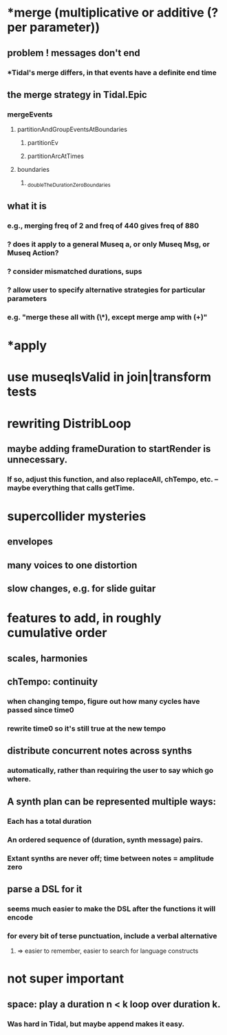* *merge (multiplicative or additive (? per parameter))
** problem ! messages don't end
*** *Tidal's merge differs, in that events have a definite end time
** the merge strategy in Tidal.Epic
*** mergeEvents
**** partitionAndGroupEventsAtBoundaries
***** partitionEv
***** partitionArcAtTimes
**** boundaries
***** _doubleTheDurationZeroBoundaries
** what it is
*** e.g., merging freq of 2 and freq of 440 gives freq of 880
*** ? does it apply to a general Museq a, or only Museq Msg, or Museq Action?
*** ? consider mismatched durations, sups
*** ? allow user to specify alternative strategies for particular parameters
*** e.g. "merge these all with (\*), except merge amp with (+)"

* *apply
* use museqIsValid in join|transform tests
* rewriting DistribLoop
** maybe adding frameDuration to startRender is unnecessary.
*** If so, adjust this function, and also replaceAll, chTempo, etc. -- maybe everything that calls getTime.
* supercollider mysteries
** envelopes
** many voices to one distortion
** slow changes, e.g. for slide guitar
* features to add, in roughly cumulative order
** scales, harmonies
** chTempo: continuity
*** when changing tempo, figure out how many cycles have passed since time0
*** rewrite time0 so it's still true at the new tempo
** distribute concurrent notes across synths
*** automatically, rather than requiring the user to say which go where.
** A synth plan can be represented multiple ways:
*** Each has a total duration
*** An ordered sequence of (duration, synth message) pairs.
*** Extant synths are never off; time between notes = amplitude zero
** parse a DSL for it
*** seems much easier to make the DSL after the functions it will encode
*** for every bit of terse punctuation, include a verbal alternative
**** => easier to remember, easier to search for language constructs
* not super important
** space: play a duration n < k loop over duration k. 
*** Was hard in Tidal, but maybe append makes it easy.
